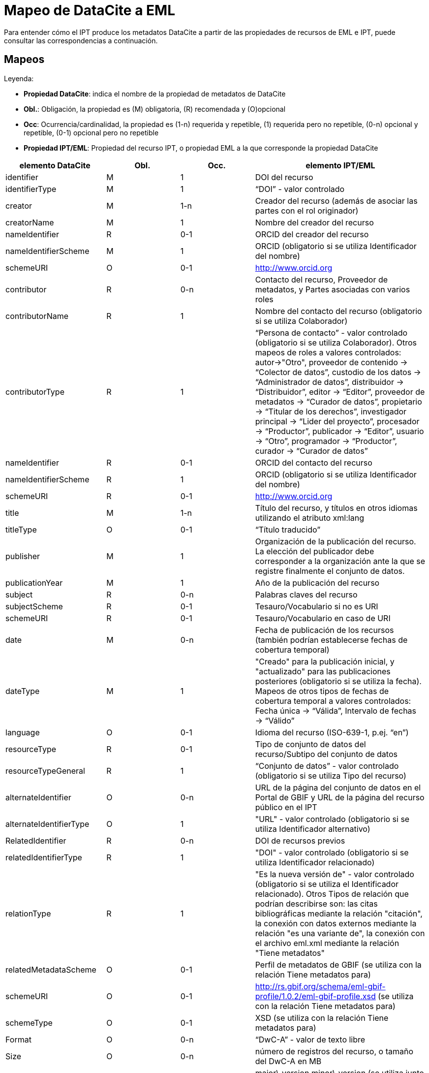 = Mapeo de DataCite a EML

Para entender cómo el IPT produce los metadatos DataCite a partir de las propiedades de recursos de EML e IPT, puede consultar las correspondencias a continuación.

== Mapeos

Leyenda:

* *Propiedad DataCite*: indica el nombre de la propiedad de metadatos de DataCite
* *Obl.*: Obligación, la propiedad es (M) obligatoria, \(R) recomendada y (O)opcional
* *Occ*: Ocurrencia/cardinalidad, la propiedad es (1-n) requerida y repetible, (1) requerida pero no repetible, (0-n) opcional y repetible, (0-1) opcional pero no repetible
* *Propiedad IPT/EML*: Propiedad del recurso IPT, o propiedad EML a la que corresponde la propiedad DataCite

[cols="4"]
|===
| elemento DataCite | Obl. | Occ. | elemento IPT/EML

|identifier             |M         |1         |DOI del recurso
|identifierType         |M         |1         |“DOI” - valor controlado
|creator                |M         |1-n       |Creador del recurso (además de asociar las partes con el rol originador)
|creatorName            |M         |1         |Nombre del creador del recurso
|nameIdentifier         |R         |0-1       |ORCID del creador del recurso
|nameIdentifierScheme   |M         |1         |ORCID (obligatorio si se utiliza Identificador del nombre)
|schemeURI              |O         |0-1       |http://www.orcid.org
|contributor            |R         |0-n       |Contacto del recurso, Proveedor de metadatos, y Partes asociadas con varios roles
|contributorName        |R         |1         |Nombre del contacto del recurso (obligatorio si se utiliza Colaborador)
|contributorType        |R         |1         |“Persona de contacto” - valor controlado (obligatorio si se utiliza Colaborador). Otros mapeos de roles a valores controlados: autor→"Otro", proveedor de contenido → “Colector de datos”, custodio de los datos → “Administrador de datos”, distribuidor → “Distribuidor”, editor → “Editor”, proveedor de metadatos → “Curador de datos”, propietario → “Titular de los derechos”, investigador principal → “Lider del proyecto”, procesador → “Productor”, publicador → “Editor”, usuario → “Otro”, programador → “Productor”, curador → “Curador de datos”
|nameIdentifier         |R         |0-1       |ORCID del contacto del recurso
|nameIdentifierScheme   |R         |1         |ORCID (obligatorio si se utiliza Identificador del nombre)
|schemeURI              |R         |0-1       |http://www.orcid.org
|title                  |M         |1-n       |Título del recurso, y títulos en otros idiomas utilizando el atributo xml:lang
|titleType              |O         |0-1       |“Título traducido”
|publisher              |M         |1         |Organización de la publicación del recurso. La elección del publicador debe corresponder a la organización ante la que se registre finalmente el conjunto de datos.
|publicationYear        |M         |1         |Año de la publicación del recurso
|subject                |R         |0-n       |Palabras claves del recurso
|subjectScheme          |R         |0-1       |Tesauro/Vocabulario si no es URI
|schemeURI              |R         |0-1       |Tesauro/Vocabulario en caso de URI
|date                   |M         |0-n       |Fecha de publicación de los recursos (también podrían establecerse fechas de cobertura temporal)
|dateType               |M         |1         |"Creado" para la publicación inicial, y "actualizado" para las publicaciones posteriores (obligatorio si se utiliza la fecha). Mapeos de otros tipos de fechas de cobertura temporal a valores controlados: Fecha única → “Válida”, Intervalo de fechas → “Válido”
|language               |O         |0-1       |Idioma del recurso (ISO-639-1, p.ej. “en”)
|resourceType           |R         |0-1       |Tipo de conjunto de datos del recurso/Subtipo del conjunto de datos
|resourceTypeGeneral    |R         |1         | “Conjunto de datos” - valor controlado (obligatorio si se utiliza Tipo del recurso)
|alternateIdentifier    |O         |0-n       |URL de la página del conjunto de datos en el Portal de GBIF y URL de la página del recurso público en el IPT
|alternateIdentifierType|O         |1         |"URL" - valor controlado (obligatorio si se utiliza Identificador alternativo)
|RelatedIdentifier      |R         |0-n       |DOI de recursos previos
|relatedIdentifierType  |R         |1         |"DOI" - valor controlado (obligatorio si se utiliza Identificador relacionado)
|relationType           |R         |1         |"Es la nueva versión de" - valor controlado (obligatorio si se utiliza el Identificador relacionado). Otros Tipos de relación que podrían describirse son: las citas bibliográficas mediante la relación "citación", la conexión con datos externos mediante la relación "es una variante de", la conexión con el archivo eml.xml mediante la relación "Tiene metadatos"
|relatedMetadataScheme  |O         |0-1       |Perfil de metadatos de GBIF (se utiliza con la relación Tiene metadatos para)
|schemeURI              |O         |0-1       |http://rs.gbif.org/schema/eml-gbif-profile/1.0.2/eml-gbif-profile.xsd (se utiliza con la relación Tiene metadatos para)
|schemeType             |O         |0-1       |XSD (se utiliza con la relación Tiene metadatos para)
|Format                 |O         |0-n       |“DwC-A” - valor de texto libre
|Size                   |O         |0-n       |número de registros del recurso, o tamaño del DwC-A en MB
|Version                |O         |0-1       |major\_version.minor\_version (se utiliza junto con Identificador relacionado para indicar actualizaciones de información del recurso)
|rights                 |O         |0-n       |Derechos de propiedad intelectual del recurso (título completo, por ej. Creative Commons Attribution 3.0)
|rightsURI              |O         |0-1       |URI de los derechos de propiedad intelectual del recurso (por ej. http://creativecommons.org/lincenses/by/3.0)
|Description            |R         |0-n       |descripción del recurso, con descripciones en varios idiomas especificados mediante el atributo xml:lang
|descriptionType        |R         |1         |"Resumen" - valor controlado (obligatorio si se utiliza Descripción). Pueden incluirse descripciones adicionales para los métodos, con Tipo de descripción "Métodos".
|geoLocationBox         |R         |0-1       |cuadro delimitador del recurso (el primer par es el punto SO, el segundo par es el punto NE, por ej. 41.090 -71.032 42.893 -68.211)
|geoLocationPlace       |R         |0-1       |descripción geográfica del recurso, texto libre.
|===
